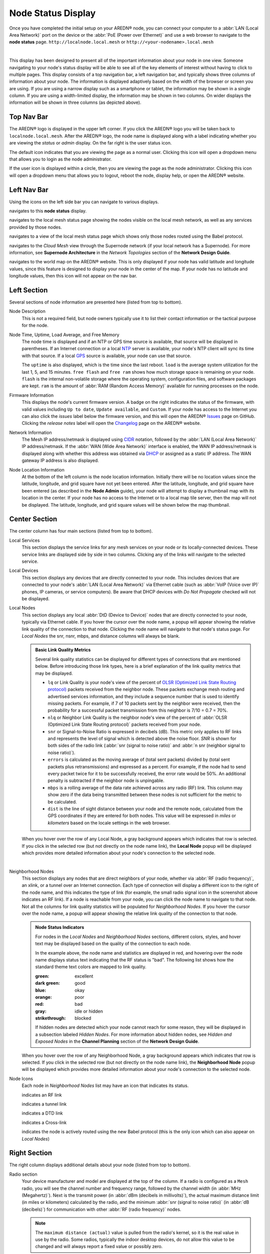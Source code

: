 ===================
Node Status Display
===================

Once you have completed the initial setup on your AREDN® node, you can connect your computer to a :abbr:`LAN (Local Area Network)` port on the device or the :abbr:`PoE (Power over Ethernet)` and use a web browser to navigate to the **node status** page.
``http://localnode.local.mesh`` or ``http://<your-nodename>.local.mesh``

.. image:: _images/node-status.png
   :alt: Node status display
   :align: center

|

This display has been designed to present all of the important information about your node in one view. Someone navigating to your node's status display will be able to see all of the key elements of interest without having to click to multiple pages. This display consists of a top navigation bar, a left navigation bar, and typically shows three columns of information about your node. The information is displayed adaptively based on the width of the browser or screen you are using. If you are using a narrow display such as a smartphone or tablet, the information may be shown in a single column. If you are using a width-limited display, the information may be shown in two columns. On wider displays the information will be shown in three columns (as depicted above).

Top Nav Bar
-----------

The AREDN® logo is displayed in the upper left corner. If you click the AREDN® logo you will be taken back to ``localnode.local.mesh``. After the AREDN® logo, the node name is displayed along with a label indicating whether you are viewing the *status* or *admin* display. On the far right is the user status icon.

.. image:: _images/menu-guest.png
   :alt: Guest icon and menu
   :align: left

.. image:: _images/menu-admin.png
  :alt: Admin icon and menu
  :align: right

The default icon indicates that you are viewing the page as a normal user. Clicking this icon will open a dropdown menu that allows you to login as the node administrator.

If the user icon is displayed within a circle, then you are viewing the page as the node administrator. Clicking this icon will open a dropdown menu that allows you to logout, reboot the node, display help, or open the AREDN® website.

Left Nav Bar
------------

Using the icons on the left side bar you can navigate to various displays.

|icon3| navigates to this **node status** display.

|icon4| navigates to the local mesh status page showing the nodes visible on the local mesh network, as well as any services provided by those nodes.

|icon12| navigates to a view of the local mesh status page which shows only those nodes routed using the Babel protocol.

|icon5| navigates to the *Cloud Mesh* view through the Supernode network (if your local network has a Supernode). For more information, see **Supernode Architecture** in the *Network Topologies* section of the **Network Design Guide**.

|icon6| navigates to the world map on the AREDN® website. This is only displayed if your node has valid latitude and longitude values, since this feature is designed to display your node in the center of the map. If your node has no latitude and longitude values, then this icon will not appear on the nav bar.

Left Section
------------

Several sections of node information are presented here (listed from top to bottom).

Node Description
  This is not a required field, but node owners typically use it to list their contact information or the tactical purpose for the node.

Node Time, Uptime, Load Average, and Free Memory
  The node time is displayed and if an NTP or GPS time source is available, that source will be displayed in parentheses. If an Internet connection or a local `NTP <https://en.wikipedia.org/wiki/Network_Time_Protocol>`_ server is available, your node's NTP client will sync its time with that source. If a local `GPS <https://en.wikipedia.org/wiki/Global_Positioning_System>`_ source is available, your node can use that source.

  The ``uptime`` is also displayed, which is the time since the last reboot. ``load`` is the average system utilization for the last 1, 5, and 15 minutes. ``free flash`` and ``free ram`` shows how much storage space is remaining on your node. ``flash`` is the internal non-volatile storage where the operating system, configuration files, and software packages are kept. ``ram`` is the amount of :abbr:`RAM (Random Access Memory)` available for running processes on the node.

Firmware Information
  This displays the node's current firmware version. A badge on the right indicates the status of the firmware, with valid values including ``Up to date``, ``Update available``, and ``Custom``. If your node has access to the Internet you can also click the *issues* label below the firmware version, and this will open the AREDN® `Issues <https://github.com/aredn/aredn/issues>`_ page on GitHub. Clicking the *release notes* label will open the `Changelog <https://downloads.arednmesh.org/snapshots/CHANGELOG.md>`_ page on the AREDN® website.

Network Information
  The Mesh IP address/netmask is displayed using `CIDR <https://en.wikipedia.org/wiki/Classless_Inter-Domain_Routing>`_ notation, followed by the :abbr:`LAN (Local Area Network)` IP address/netmask. If the :abbr:`WAN (Wide Area Network)` interface is enabled, the WAN IP address/netmask is displayed along with whether this address was obtained via `DHCP <https://en.wikipedia.org/wiki/Dynamic_Host_Configuration_Protocol>`_ or assigned as a static IP address. The WAN gateway IP address is also displayed.

Node Location Information
  At the bottom of the left column is the node location information. Initially there will be no location values since the latitude, longitude, and grid square have not yet been entered. After the latitude, longitude, and grid square have been entered (as described in the **Node Admin** guide), your node will attempt to display a thumbnail map with its location in the center. If your node has no access to the Internet or to a local map tile server, then the map will not be displayed. The latitude, longitude, and grid square values will be shown below the map thumbnail.

Center Section
--------------

The center column has four main sections (listed from top to bottom).

Local Services
  This section displays the service links for any mesh services on your node or its locally-connected devices. These service links are displayed side by side in two columns. Clicking any of the links will navigate to the selected service.

Local Devices
  This section displays any devices that are directly connected to your node. This includes devices that are connected to your node's :abbr:`LAN (Local Area Network)` via Ethernet cable (such as :abbr:`VoIP (Voice over IP)` phones, IP cameras, or service computers). Be aware that DHCP devices with *Do Not Propagate* checked will not be displayed.

Local Nodes
  This section displays any local :abbr:`DtD (Device to Device)` nodes that are directly connected to your node, typically via Ethernet cable. If you hover the cursor over the node name, a popup will appear showing the relative link quality of the connection to that node. Clicking the node name will navigate to that node's status page. For *Local Nodes* the snr, nsnr, mbps, and distance columns will always be blank.

  .. admonition:: Basic Link Quality Metrics

    Several link quality statistics can be displayed for different types of connections that are mentioned below. Before introducing those link types, here is a brief explanation of the link quality metrics that may be displayed.

    - ``lq`` or Link Quality is your node's view of the percent of `OLSR (Optimized Link State Routing protocol) <https://en.wikipedia.org/wiki/Optimized_Link_State_Routing_Protocol>`_ packets received from the neighbor node. These packets exchange mesh routing and advertised services information, and they include a sequence number that is used to identify missing packets. For example, if 7 of 10 packets sent by the neighbor were received, then the probability for a successful packet transmission from this neighbor is 7/10 = 0.7 = 70%.

    - ``nlq`` or Neighbor Link Quality is the neighbor node's view of the percent of :abbr:`OLSR (Optimized Link State Routing protocol)` packets received from your node.

    - ``snr`` or Signal-to-Noise Ratio is expressed in decibels (dB). This metric only applies to RF links and represents the level of signal which is detected above the noise floor. *SNR* is shown for both sides of the radio link (:abbr:`snr (signal to noise ratio)` and :abbr:`n snr (neighbor signal to noise ratio)`).

    - ``errors`` is calculated as the moving average of (total sent packets) divided by (total sent packets plus retransmissions) and expressed as a percent. For example, if the node had to send every packet twice for it to be successfully received, the error rate would be 50%. An additional penalty is subtracted if the neighbor node is unpingable.

    - ``mbps`` is a rolling average of the data rate achieved across any radio (RF) link. This column may show zero if the data being transmitted between these nodes is not sufficient for the metric to be calculated.

    - ``dist`` is the line of sight distance between your node and the remote node, calculated from the GPS coordinates if they are entered for both nodes. This value will be expressed in *miles* or *kilometers* based on the locale settings in the web browser.

  When you hover over the row of any Local Node, a gray background appears which indicates that row is selected. If you click in the selected row (but not directly on the node name link), the **Local Node** popup will be displayed which provides more detailed information about your node's connection to the selected node.

  .. image:: _images/localnode.png
   :alt: Local Node Statistics
   :align: center

|

Neighborhood Nodes
  This section displays any nodes that are direct neighbors of your node, whether via :abbr:`RF (radio frequency)`, an xlink, or a tunnel over an Internet connection. Each type of connection will display a different icon to the right of the node name, and this indicates the type of link (for example, the small radio signal icon in the screenshot above indicates an RF link). If a node is reachable from your node, you can click the node name to navigate to that node. Not all the columns for link quality statistics will be populated for *Neighborhood Nodes*. If you hover the cursor over the node name, a popup will appear showing the relative link quality of the connection to that node.

  .. admonition:: Node Status Indicators

    For nodes in the *Local Nodes* and *Neighborhood Nodes* sections, different colors, styles, and hover text may be displayed based on the quality of the connection to each node.

    .. image:: _images/node-status-indicators.png
       :alt: Node status indicators
       :align: center

    In the example above, the node name and statistics are displayed in red, and hovering over the node name displays status text indicating that the RF status is "bad". The following list shows how the standard theme text colors are mapped to link quality.

    :green: excellent
    :dark green: good
    :blue: okay
    :orange: poor
    :red: bad
    :gray: idle or hidden
    :strikethrough: blocked

    If hidden nodes are detected which your node cannot reach for some reason, they will be displayed in a subsection labeled *Hidden Nodes*. For more information about hidden nodes, see *Hidden and Exposed Nodes* in the **Channel Planning** section of the **Network Design Guide**.

  When you hover over the row of any Neighborhood Node, a gray background appears which indicates that row is selected. If you click in the selected row (but not directly on the node name link), the **Neighborhood Node** popup will be displayed which provides more detailed information about your node's connection to the selected node.

  .. image:: _images/neighbornode.png
   :alt: Neighborhood Node Statistics
   :align: center

Node Icons
  Each node in *Neighborhood Nodes* list may have an icon that indicates its status.

  |icon7| indicates an RF link

  |icon8| indicates a tunnel link

  |icon9| indicates a DTD link

  |icon10| indicates a Cross-link

  |icon11| indicates the node is actively routed using the new Babel protocol (this is the only icon which can also appear on *Local Nodes*)


Right Section
-------------

The right column displays additional details about your node (listed from top to bottom).

Radio section
  Your device manufacturer and model are displayed at the top of the column. If a radio is configured as a ``Mesh`` radio, you will see the channel number and frequency range, followed by the channel width (in :abbr:`MHz (Megahertz)`). Next is the transmit power (in :abbr:`dBm (decibels in millivolts)`), the actual maximum distance limit (in miles or kilometers) calculated by the radio, and the minimum :abbr:`snr (signal to noise ratio)` (in :abbr:`dB (decibels)`) for communication with other :abbr:`RF (radio frequency)` nodes.

  .. note:: The ``maximum distance (actual)`` value is pulled from the radio's kernel, so it is the real value in use by the radio. Some radios, typically the indoor desktop devices, do not allow this value to be changed and will always report a fixed value or possibly zero.

  If a radio is configured as a ``LAN Hotspot``, you will see the channel number and the SSID that wifi clients can use to connect to your node's hotspot. If a radio is configured as a ``WAN Client`` you will see the SSID of the wifi AP to which your node connected, as well as the status of the connection (no connection, connected but no internet, connected with internet). Your node's antenna information is listed next, including the type of antenna, the azimuth, height above ground level, and tilt angle / elevation (if directional).

Mesh section
  Next there are summary statistics showing how many nodes, devices, and services are currently visible from this node. The display will show these metrics for both the OLSR and Babel protocols (if available).

LAN DHCP section
  By default each node runs a `DHCP <https://en.wikipedia.org/wiki/Dynamic_Host_Configuration_Protocol>`_ server which is capable of automatically providing IP addresses for any LAN-connected devices. This section shows the :abbr:`DHCP (Dynamic Host Configuration Protocol)` server status, the IP address/netmask of your node functioning as the gateway for its LAN-connected devices, and the IP address range served by your node. It also shows the number of active leases and IP addresses reserved for specific devices on its :abbr:`LAN (Local Area Network)`. In addition, counts are displayed for the number of DHCP tags and options that are defined on your node.

Ethernet Ports & Xlinks
  If you have a multiport node or one which supports xlinks, then the *Ethernet Ports & Xlinks* section will be displayed. This shows the number of Ethernet ports on the device, as well as how many of them are actively in use. You will also see the number of xlinks that you have defined on this node.

Tunnels section
  This section displays statistics on any tunnel connections you may have on your node. Counts are displayed for active / allocated tunnel client connections as well as for active / allocated tunnel server connections on your node.

.. |icon1| image:: ../_icons/login.png
  :alt: Normal user view

.. |icon2| image:: ../_icons/login-auth.png
  :alt: Admin user view

.. |icon3| image:: ../_icons/status.png
  :alt: Node status view

.. |icon4| image:: ../_icons/mesh.png
  :alt: Local mesh view

.. |icon5| image:: ../_icons/cloudmesh.png
  :alt: Cloud mesh view

.. |icon6| image:: ../_icons/map.png
  :alt: World map view

.. |icon7| image:: ../_icons/wifi.png
  :alt: RF link

.. |icon8| image:: ../_icons/globe.png
  :alt: Tunnel link

.. |icon9| image:: ../_icons/twoarrow.png
  :alt: DTD link

.. |icon10| image:: ../_icons/plane.png
  :alt: Cross-link

.. |icon11| image:: ../_icons/babel.png
  :alt: Babel route icon

.. |icon12| image:: ../_icons/babelmesh.png
  :alt: Babel mesh icon
